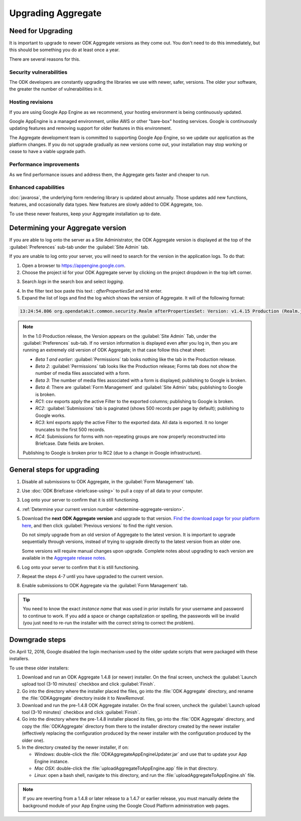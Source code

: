 .. spelling::

  clickjacking
  dateTime
  datetime
  init
  itemset
  JBoss
  jr
  memcache
  Memcache
  myformid
  NaN
  Nan
  pgAdmin
  Resteasy
  ui
  yyyymmddnn

Upgrading Aggregate
=====================

.. _upgrade-aggregate:

Need for Upgrading
--------------------

It is important to upgrade to newer ODK Aggregate versions as they come out. You don't need to do this immediately, but this should be something you do at least once a year.

There are several reasons for this.

Security vulnerabilities
~~~~~~~~~~~~~~~~~~~~~~~~~

The ODK developers are constantly upgrading the libraries we use with newer, safer, versions. The older your software, the greater the number of vulnerabilities in it.

Hosting revisions
~~~~~~~~~~~~~~~~~~~~

If you are using Google App Engine as we recommend, your hosting environment is being continuously updated.

Google AppEngine is a managed environment, unlike AWS or other "bare-box" hosting services. Google is continuously updating features and removing support for older features in this environment. 

The Aggregate development team is committed to supporting Google App Engine, so we update our application as the platform changes. If you do not upgrade gradually as new versions come out, your installation may stop working or cease to have a viable upgrade path.

Performance improvements
~~~~~~~~~~~~~~~~~~~~~~~~~~

As we find performance issues and address them, the Aggregate gets faster and cheaper to run.

Enhanced capabilities
~~~~~~~~~~~~~~~~~~~~~~

:doc:`javarosa`, the underlying form rendering library is updated about annually. Those updates add new functions, features, and occasionally data types. New features are slowly added to ODK Aggregate, too.

To use these newer features, keep your Aggregate installation up to date.

.. _determine-aggregate-version:

Determining your Aggregate version
-----------------------------------

If you are able to log onto the server as a Site Administrator, the ODK Aggregate version is displayed at the top of the :guilabel:`Preferences` sub-tab under the :guilabel:`Site Admin` tab.

If you are unable to log onto your server, you will need to search for the version in the application logs. To do that:

1. Open a browser to https://appengine.google.com.
2. Choose the project id for your ODK Aggregate server by clicking on the project dropdown in the top left corner.

.. image:: /img/aggregate-upgrade/dropdown.*
   :alt: Image showing dropdown option.

.. image:: /img/aggregate-upgrade/select-project.*
   :alt: Image showing project selection window.   
 
3. Search `logs` in the search box and select `logging`.

.. image:: /img/aggregate-upgrade/search-logs.*
   :alt: Image showing searching log.

4. In the filter text box paste this text : `afterPropertiesSet` and hit enter.
5. Expand the list of logs and find the log which shows the version of Aggregate. It will of the following format:

.. code-block:: none

   13:24:54.806 org.opendatakit.common.security.Realm afterPropertiesSet: Version: v1.4.15 Production (Realm.java:51)

.. image:: /img/aggregate-upgrade/find-version.*
   :alt: Image showing search result for version.  

.. note::

    In the 1.0 Production release, the Version appears on the :guilabel:`Site Admin` Tab, under the :guilabel:`Preferences` sub-tab. If no version information is displayed even after you log in, then you are running an extremely old version of ODK Aggregate; in that case follow this cheat sheet:

    - `Beta 1 and earlier`: :guilabel:`Permissions` tab looks nothing like the tab in the Production release.
    - `Beta 2`: :guilabel:`Permissions` tab looks like the Production release; Forms tab does not show the number of media files associated with a form.
    - `Beta 3`: The number of media files associated with a form is displayed; publishing to Google is broken.
    - `Beta 4`: There are :guilabel:`Form Management` and :guilabel:`Site Admin` tabs; publishing to Google is broken.
    - `RC1`: csv exports apply the active Filter to the exported columns; publishing to Google is broken.
    - `RC2`: :guilabel:`Submissions` tab is paginated (shows 500 records per page by default); publishing to Google works.
    - `RC3`: kml exports apply the active Filter to the exported data. All data is exported. It no longer truncates to the first 500 records.
    - `RC4`: Submissions for forms with non-repeating groups are now properly reconstructed into Briefcase. Date fields are broken.
    
    
    Publishing to Google is broken prior to RC2 (due to a change in Google infrastructure).
    
.. _general-steps-for-upgrading-aggregate:

General steps for upgrading
------------------------------------

#. Disable all submissions to ODK Aggregate, in the :guilabel:`Form Management` tab.
#. Use :doc:`ODK Briefcase  <briefcase-using>` to pull a copy of all data to your computer. 
#. Log onto your server to confirm that it is still functioning.
#. :ref:`Determine your current version number <determine-aggregate-version>`.
#. Download the **next ODK Aggregate version** and upgrade to that version. `Find the download page for your platform here <https://opendatakit.org/downloads/download-category/aggregate/>`_, and then click :guilabel:`Previous versions` to find the right version.

   Do not simply upgrade from an old version of Aggregate 
   to the latest version.
   It is important to upgrade sequentially through versions,
   instead of trying to upgrade directly to the latest version
   from an older one.
   
   Some versions will require manual changes upon upgrade. 
   Complete notes about upgrading to each version 
   are available in the `Aggregate release notes`_.
   
   .. _Aggregate release notes: https://github.com/opendatakit/opendatakit/wiki/Aggregate-Release-Notes 

#. Log onto your server to confirm that it is still functioning.
#. Repeat the steps 4-7 until you have upgraded to the current version.
#. Enable submissions to ODK Aggregate via the :guilabel:`Form Management` tab.

.. tip::

  You need to know the exact *instance name* that was used in prior installs for your username and password to continue to work. If you add a space or change capitalization or spelling, the passwords will be invalid (you just need to re-run the installer with the correct string to correct the problem).

  
.. _downgrade-steps:

Downgrade steps
-----------------

On April 12, 2016, Google disabled the login mechanism used by the older update scripts that were packaged with these installers.

To use these older installers:

1. Download and run an ODK Aggregate 1.4.8 (or newer) installer. On the final screen, uncheck the :guilabel:`Launch upload tool (3-10 minutes)` checkbox and click :guilabel:`Finish`.
2. Go into the directory where the installer placed the files, go into the :file:`ODK Aggregate` directory, and rename the :file:`ODKAggregate` directory inside it to *NewRemoval*.
3. Download and run the pre-1.4.8 ODK Aggregate installer. On the final screen, uncheck the :guilabel:`Launch upload tool (3-10 minutes)` checkbox and click :guilabel:`Finish`.
4. Go into the directory where the pre-1.4.8 installer placed its files, go into the :file:`ODK Aggregate` directory, and copy the :file:`ODKAggregate` directory from there to the installer directory created by the newer installer (effectively replacing the configuration produced by the newer installer with the configuration produced by the older one).
5. In the directory created by the newer installer, if on:
   
   - *Windows*: double-click the :file:`ODKAggregateAppEngineUpdater.jar` and use that to update your App Engine instance.
   - *Mac OSX*: double-click the :file:`uploadAggregateToAppEngine.app` file in that directory.
   - *Linux*: open a bash shell, navigate to this directory, and run the :file:`uploadAggregateToAppEngine.sh` file.

.. note::

   If you are reverting from a 1.4.8 or later release to a 1.4.7 or earlier release, you must manually delete the background module of your App Engine using the Google Cloud Platform administration web pages.
